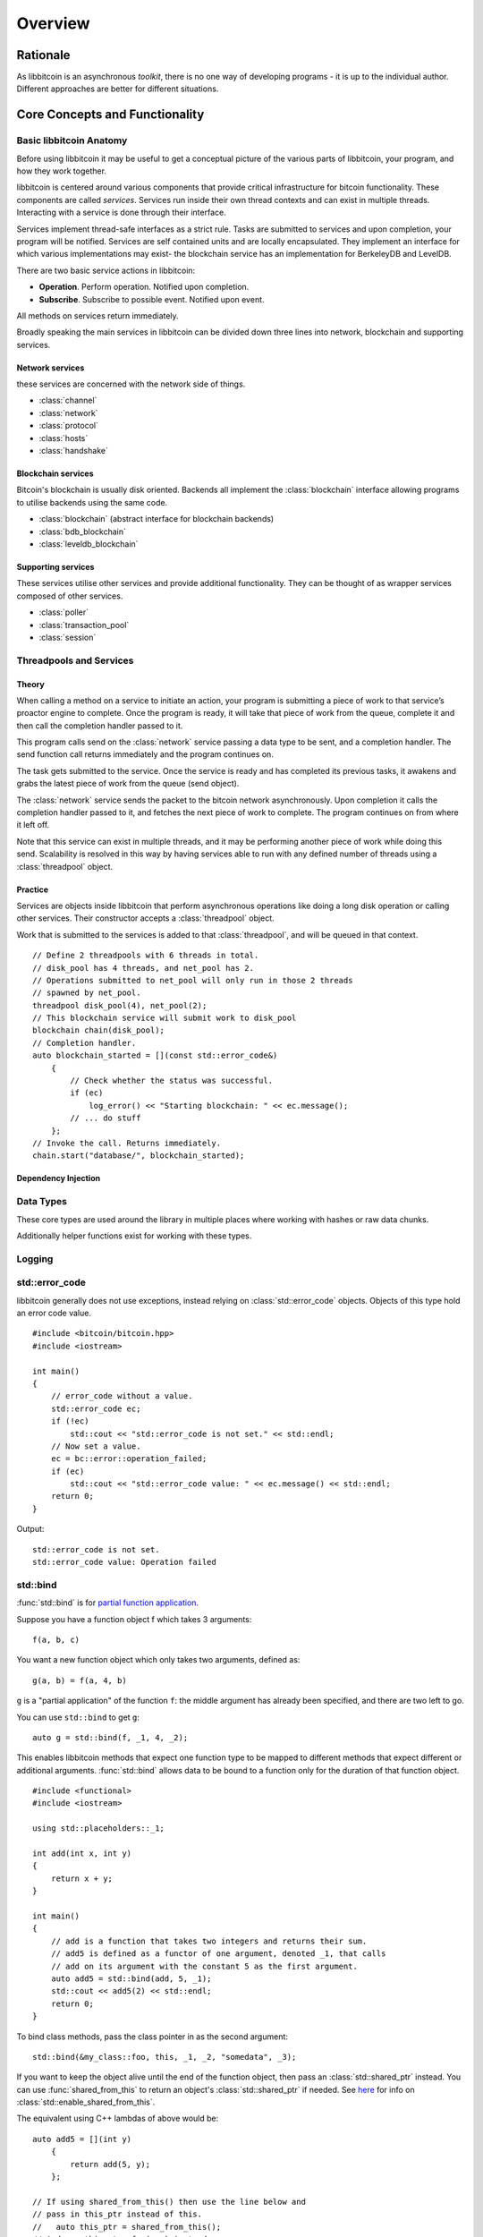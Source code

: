 .. _tut-overview:

********
Overview
********

Rationale
=========

As libbitcoin is an asynchronous *toolkit*, there is no one way of developing
programs - it is up to the individual author. Different approaches are better
for different situations.

Core Concepts and Functionality
===============================

Basic libbitcoin Anatomy
------------------------

Before using libbitcoin it may be useful to get a conceptual picture of the
various parts of libbitcoin, your program, and how they work together.

libbitcoin is centered around various components that provide critical
infrastructure for bitcoin functionality. These components are called
*services*. Services run inside their own thread contexts and can exist in
multiple threads. Interacting with a service is done through their interface.

Services implement thread-safe interfaces as a strict rule. Tasks are submitted
to services and upon completion, your program will be notified. Services are
self contained units and are locally encapsulated. They implement an interface
for which various implementations may exist- the blockchain service has an
implementation for BerkeleyDB and LevelDB.

There are two basic service actions in libbitcoin:

* **Operation**. Perform operation. Notified upon completion.
* **Subscribe**. Subscribe to possible event. Notified upon event.

All methods on services return immediately.

Broadly speaking the main services in libbitcoin can be divided down three
lines into network, blockchain and supporting services.

Network services
^^^^^^^^^^^^^^^^

these services are concerned with the network side of things.

* :class:`channel`
* :class:`network`
* :class:`protocol`
* :class:`hosts`
* :class:`handshake`

Blockchain services
^^^^^^^^^^^^^^^^^^^

Bitcoin's blockchain is usually disk oriented. Backends all implement the
:class:`blockchain` interface allowing programs to utilise backends using the same code.

* :class:`blockchain` (abstract interface for blockchain backends)
* :class:`bdb_blockchain`
* :class:`leveldb_blockchain`

Supporting services
^^^^^^^^^^^^^^^^^^^

These services utilise other services and provide additional functionality.
They can be thought of as wrapper services composed of other services.

* :class:`poller`
* :class:`transaction_pool`
* :class:`session`

Threadpools and Services
------------------------

Theory
^^^^^^

When calling a method on a service to initiate an action, your program is
submitting a piece of work to that service’s proactor engine to complete.
Once the program is ready, it will take that piece of work from the queue,
complete it and then call the completion handler passed to it.

.. image:: img/operations.png

This program calls send on the :class:`network` service passing a data
type to be sent, and a completion handler. The send function call returns
immediately and the program continues on.

The task gets submitted to the service. Once the
service is ready and has completed its previous tasks,
it awakens and grabs the latest piece of work from the queue (send object).

The :class:`network` service sends the packet to the bitcoin network asynchronously.
Upon completion it calls the completion handler passed to it, and fetches the
next piece of work to complete. The program continues on from where it left off.

Note that this service can exist in multiple threads, and it may be
performing another piece of work while doing this send. Scalability is resolved
in this way by having services able to run with any defined number of threads
using a :class:`threadpool` object.

Practice
^^^^^^^^

Services are objects inside libbitcoin that perform asynchronous operations
like doing a long disk operation or calling other services. Their constructor
accepts a :class:`threadpool` object.

Work that is submitted to the services is added to that :class:`threadpool`,
and will be queued in that context.

::

    // Define 2 threadpools with 6 threads in total.
    // disk_pool has 4 threads, and net_pool has 2.
    // Operations submitted to net_pool will only run in those 2 threads
    // spawned by net_pool.
    threadpool disk_pool(4), net_pool(2);
    // This blockchain service will submit work to disk_pool
    blockchain chain(disk_pool);
    // Completion handler.
    auto blockchain_started = [](const std::error_code&)
        {
            // Check whether the status was successful.
            if (ec)
                log_error() << "Starting blockchain: " << ec.message();
            // ... do stuff
        };
    // Invoke the call. Returns immediately.
    chain.start("database/", blockchain_started);

Dependency Injection
^^^^^^^^^^^^^^^^^^^^

Data Types
----------

These core types are used around the library in multiple places where
working with hashes or raw data chunks.

.. cpp:type:: data_chunk

   Raw bytes. A chunk of data. This type is equivalent to
   ``std::vector<uint8_t>``.

.. cpp:type:: hash_digest

   32 byte result of a SHA256 hash. Same type as ``std::array<uint8_t, 32>``.

.. cpp:type:: short_hash

   20 byte result of a RIPEMD hash. Typically used for decoded
   Bitcoin addresses (RIPEMD hash of public key). Same as
   ``std::array<uint8_t, 20>``.

Additionally helper functions exist for working with these types.

.. cpp:function:: void extend_data<D, T>(D& chunk, const T& other)

   Insert *other* at the end of *chunk*.

.. cpp:function:: T cast_chunk<T>(data_chunk chunk, bool reverse=false)
.. cpp:function:: data_chunk uncast_type<T>(T value, bool reverse=false)

   Convert chunk to and from different integer types. i.e
   ``cast_chunk<uint32_t>(chunk)`` converts *chunk* into a 4 byte
   integer. Assumes ``chunk.size() >= 4`` bytes.

.. cpp:function:: std::string pretty_hex<T>(T data)

   Encode *data* into a hex string.
   ::

    hash_digest block_hash = hash_block_header(genesis_block());
    // Displays 000000000019d6689c085ae165831e934ff763ae46a2a6c172b3f1b60a8ce26f
    std::cout << pretty_hex(block_hash) << std::endl;

.. cpp:function:: data_chunk bytes_from_pretty(std::string byte_stream)

   Decode hex string into raw data.

.. cpp:function:: HashType hash_from_pretty<HashType>(std::string byte_stream)

   Decode hex string into a hash type (either :type:`hash_digest` or
   :type:`short_hash`).

Logging
-------

.. log levels. log domains. setting output function.

std::error_code
---------------

libbitcoin generally does not use exceptions, instead relying on
:class:`std::error_code` objects. Objects of this type hold an error code value.
::

    #include <bitcoin/bitcoin.hpp>
    #include <iostream>
    
    int main()
    {
        // error_code without a value.
        std::error_code ec;
        if (!ec)
            std::cout << "std::error_code is not set." << std::endl;
        // Now set a value.
        ec = bc::error::operation_failed;
        if (ec)
            std::cout << "std::error_code value: " << ec.message() << std::endl;
        return 0;
    }

Output::

    std::error_code is not set.
    std::error_code value: Operation failed

std::bind
---------

:func:`std::bind` is for `partial function application <http://en.wikipedia.org/wiki/Partial_application>`_.

Suppose you have a function object f which takes 3 arguments::

    f(a, b, c)

You want a new function object which only takes two arguments, defined as::

    g(a, b) = f(a, 4, b)

``g`` is a "partial application" of the function ``f``: the middle argument has already
been specified, and there are two left to go.

You can use ``std::bind`` to get ``g``::

    auto g = std::bind(f, _1, 4, _2);

This enables libbitcoin methods that expect one function type to be mapped
to different methods that expect different or additional arguments.
:func:`std::bind` allows data to be bound to a function only for the duration of
that function object.
::

    #include <functional>
    #include <iostream>
    
    using std::placeholders::_1;
    
    int add(int x, int y)
    {
        return x + y;
    }
    
    int main()
    {
        // add is a function that takes two integers and returns their sum.
        // add5 is defined as a functor of one argument, denoted _1, that calls
        // add on its argument with the constant 5 as the first argument.
        auto add5 = std::bind(add, 5, _1);
        std::cout << add5(2) << std::endl;
        return 0;
    }

To bind class methods, pass the class pointer in as the second argument::

    std::bind(&my_class::foo, this, _1, _2, "somedata", _3);

If you want to keep the object alive until the end of the function object,
then pass an :class:`std::shared_ptr` instead. You can use :func:`shared_from_this`
to return an object's :class:`std::shared_ptr` if needed. See
`here <http://en.cppreference.com/w/cpp/memory/enable_shared_from_this>`_ for
info on :class:`std::enable_shared_from_this`.

The equivalent using C++ lambdas of above would be::

    auto add5 = [](int y)
        {
            return add(5, y);
        };

    // If using shared_from_this() then use the line below and
    // pass in this_ptr instead of this.
    //   auto this_ptr = shared_from_this();
    // And use this_ptr->foo(...) instead.
    auto bar = [this](int x, data_chunk d, int y)
        {
            return foo(x, d, "somedata", y);
        };

std::promise and std::future
----------------------------

The class :class:`std::promise` provides a facility to store a value that is
later acquired asynchronously via a :class:`std::future` object, that the
:class:`std::promise` can supply. 

:class:`std::promise` and :class:`std::future` enable you to turn asynchronous methods
into synchronous ones. libbitcoin makes extensive use of completion handlers
to signal the result of a method invocation. Combining these classes enables
you to block in the same thread of control until the result is returned.
::

    std::promise<std::error_code> ec_promise;
    // Completion handler called when blockchain is started.
    auto blockchain_started_handler =
        [&ec_promise](const std::error_code& ec)
        {
            ec_promise.set_value(ec);
        };
    chain.start("database", blockchain_started_handler);
    // Block until ec_promise value is set in the handler.
    std::error_code ec = ec_promise.get_future().get();
    if (ec)
        std::cerr << "Error starting blockchain: " << ec.message() << std::endl;

A promise is a vehicle for passing the return value from the thread executing
a function to the thread that cashes in on the function future. 

A future is the synchronization object constructed around the receiving end of
the promise channel.

So, if you want to use a future, you end up with a promise that you use to get
the result of the asynchronous processing. 

